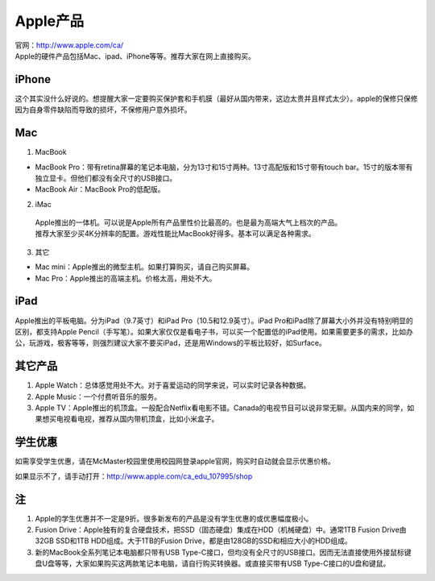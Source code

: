 ﻿Apple产品
==============================
| 官网：http://www.apple.com/ca/ 
| Apple的硬件产品包括Mac、ipad、iPhone等等。推荐大家在网上直接购买。

iPhone
--------------------------------
这个其实没什么好说的。想提醒大家一定要购买保护套和手机膜（最好从国内带来，这边太贵并且样式太少）。apple的保修只保修因为自身零件缺陷而导致的损坏，不保修用户意外损坏。

Mac
-----------------------------
1) MacBook

- MacBook Pro：带有retina屏幕的笔记本电脑，分为13寸和15寸两种。13寸高配版和15寸带有touch bar。15寸的版本带有独立显卡。但他们都没有全尺寸的USB接口。
- MacBook Air：MacBook Pro的低配版。

2) iMac

 | Apple推出的一体机。可以说是Apple所有产品里性价比最高的。也是最为高端大气上档次的产品。
 | 推荐大家至少买4K分辨率的配置。游戏性能比MacBook好得多。基本可以满足各种需求。

3) 其它

- Mac mini：Apple推出的微型主机。如果打算购买，请自己购买屏幕。
- Mac Pro：Apple推出的高端主机。价格太高，用处不大。

iPad
----------------------------
Apple推出的平板电脑。分为iPad（9.7英寸）和iPad Pro（10.5和12.9英寸）。iPad Pro和iPad除了屏幕大小外并没有特别明显的区别，都支持Apple Pencil（手写笔）。如果大家仅仅是看电子书，可以买一个配置低的iPad使用。如果需要更多的需求，比如办公，玩游戏，极客等等，则强烈建议大家不要买iPad，还是用Windows的平板比较好，如Surface。

其它产品
--------------------------------
1. Apple Watch：总体感觉用处不大。对于喜爱运动的同学来说，可以实时记录各种数据。
2. Apple Music：一个付费听音乐的服务。
3. Apple TV：Apple推出的机顶盒。一般配合Netflix看电影不错。Canada的电视节目可以说非常无聊。从国内来的同学，如果想买电视看电视，推荐从国内带机顶盒，比如小米盒子。

学生优惠
--------------------------------------
如需享受学生优惠，请在McMaster校园里使用校园网登录apple官网，购买时自动就会显示优惠价格。

.. image:: /resource/apple_university_discount.png
   :align: center

如果显示不了，请手动打开：http://www.apple.com/ca_edu_107995/shop

注
-----------------------------------
1) Apple的学生优惠并不一定是9折。很多新发布的产品是没有学生优惠的或优惠幅度极小。
#) Fusion Drive：Apple独有的复合硬盘技术，把SSD（固态硬盘）集成在HDD（机械硬盘）中。通常1TB Fusion Drive由32GB SSD和1TB HDD组成。大于1TB的Fusion Drive，都是由128GB的SSD和相应大小的HDD组成。
#) 新的MacBook全系列笔记本电脑都只带有USB Type-C接口，但均没有全尺寸的USB接口。因而无法直接使用外接鼠标键盘U盘等等，大家如果购买这两款笔记本电脑，请自行购买转换器。或直接买带有USB Type-C接口的U盘和键鼠。